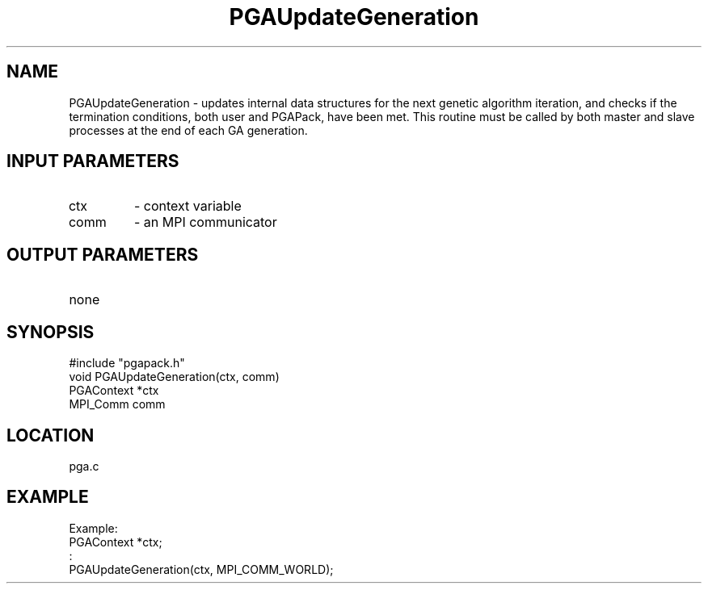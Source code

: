 .TH PGAUpdateGeneration 8 "05/01/95" " " "PGAPack"
.SH NAME
PGAUpdateGeneration \- updates internal data structures for the next
genetic algorithm iteration, and checks if the termination conditions, both
user and PGAPack, have been met.  This routine must be called by both
master and slave processes at the end of each GA generation.
.SH INPUT PARAMETERS
.PD 0
.TP
ctx
- context variable
.PD 0
.TP
comm
- an MPI communicator
.PD 1
.SH OUTPUT PARAMETERS
.PD 0
.TP
none

.PD 1
.SH SYNOPSIS
.nf
#include "pgapack.h"
void  PGAUpdateGeneration(ctx, comm)
PGAContext *ctx
MPI_Comm comm
.fi
.SH LOCATION
pga.c
.SH EXAMPLE
.nf
Example:
PGAContext *ctx;
:
PGAUpdateGeneration(ctx, MPI_COMM_WORLD);

.fi
